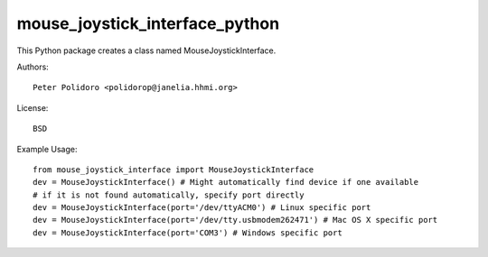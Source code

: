 mouse_joystick_interface_python
===============================

This Python package creates a class named MouseJoystickInterface.

Authors::

    Peter Polidoro <polidorop@janelia.hhmi.org>

License::

    BSD

Example Usage::

    from mouse_joystick_interface import MouseJoystickInterface
    dev = MouseJoystickInterface() # Might automatically find device if one available
    # if it is not found automatically, specify port directly
    dev = MouseJoystickInterface(port='/dev/ttyACM0') # Linux specific port
    dev = MouseJoystickInterface(port='/dev/tty.usbmodem262471') # Mac OS X specific port
    dev = MouseJoystickInterface(port='COM3') # Windows specific port
